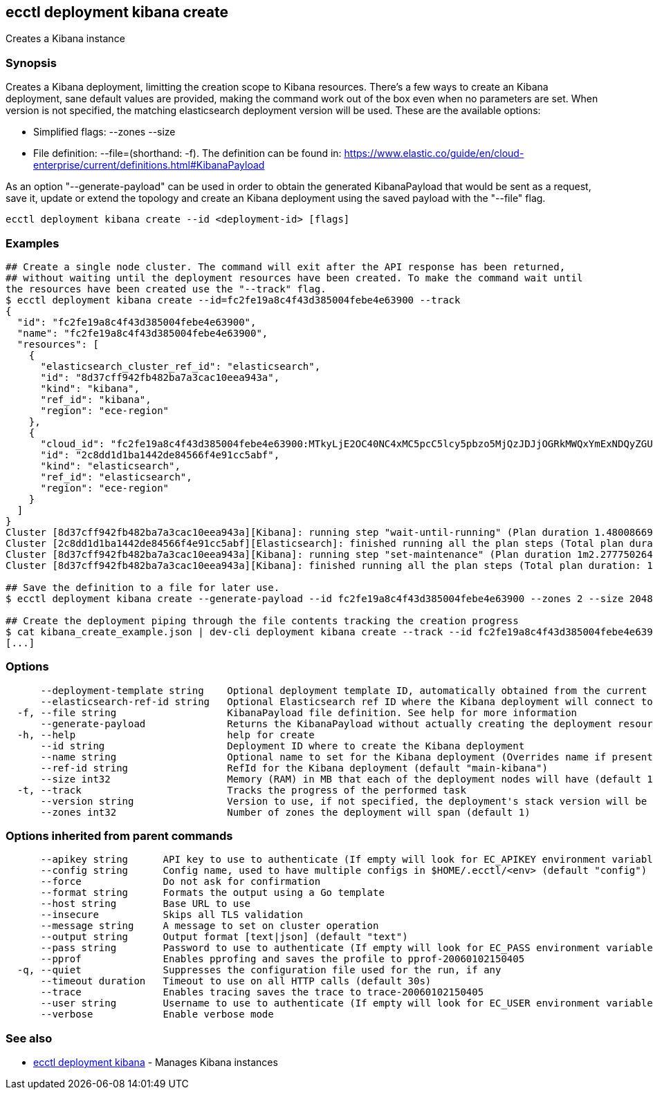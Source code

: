 [#ecctl_deployment_kibana_create]
== ecctl deployment kibana create

Creates a Kibana instance

[float]
=== Synopsis

Creates a Kibana deployment, limitting the creation scope to Kibana resources.
There's a few ways to create an Kibana deployment, sane default values are provided, making
the command work out of the box even when no parameters are set. When version is not specified,
the matching elasticsearch deployment version will be used. These are the available options:

* Simplified flags: --zones +++<zone count="">+++--size +++<node memory="" in="" MB="">++++++</node>++++++</zone>+++
* File definition: --file=+++<file path="">+++(shorthand: -f). The definition can be found in: https://www.elastic.co/guide/en/cloud-enterprise/current/definitions.html#KibanaPayload+++</file>+++

As an option "--generate-payload" can be used in order to obtain the generated KibanaPayload
that would be sent as a request, save it, update or extend the topology and create an Kibana
deployment using the saved payload with the "--file" flag.

----
ecctl deployment kibana create --id <deployment-id> [flags]
----

[float]
=== Examples

----
## Create a single node cluster. The command will exit after the API response has been returned,
## without waiting until the deployment resources have been created. To make the command wait until
the resources have been created use the "--track" flag.
$ ecctl deployment kibana create --id=fc2fe19a8c4f43d385004febe4e63900 --track
{
  "id": "fc2fe19a8c4f43d385004febe4e63900",
  "name": "fc2fe19a8c4f43d385004febe4e63900",
  "resources": [
    {
      "elasticsearch_cluster_ref_id": "elasticsearch",
      "id": "8d37cff942fb482ba7a3cac10eea943a",
      "kind": "kibana",
      "ref_id": "kibana",
      "region": "ece-region"
    },
    {
      "cloud_id": "fc2fe19a8c4f43d385004febe4e63900:MTkyLjE2OC40NC4xMC5pcC5lcy5pbzo5MjQzJDJjOGRkMWQxYmExNDQyZGU4NDU2NmY0ZTkxY2M1YWJmJDhkMzdjZmY5NDJmYjQ4MmJhN2EzY2FjMTBlZWE5NDNh",
      "id": "2c8dd1d1ba1442de84566f4e91cc5abf",
      "kind": "elasticsearch",
      "ref_id": "elasticsearch",
      "region": "ece-region"
    }
  ]
}
Cluster [8d37cff942fb482ba7a3cac10eea943a][Kibana]: running step "wait-until-running" (Plan duration 1.480086699s)...
Cluster [2c8dd1d1ba1442de84566f4e91cc5abf][Elasticsearch]: finished running all the plan steps (Total plan duration: 1.598400189s)
Cluster [8d37cff942fb482ba7a3cac10eea943a][Kibana]: running step "set-maintenance" (Plan duration 1m2.277750264s)...
Cluster [8d37cff942fb482ba7a3cac10eea943a][Kibana]: finished running all the plan steps (Total plan duration: 1m7.544473245s)

## Save the definition to a file for later use.
$ ecctl deployment kibana create --generate-payload --id fc2fe19a8c4f43d385004febe4e63900 --zones 2 --size 2048 > kibana_create_example.json

## Create the deployment piping through the file contents tracking the creation progress
$ cat kibana_create_example.json | dev-cli deployment kibana create --track --id fc2fe19a8c4f43d385004febe4e63900
[...]
----

[float]
=== Options

----
      --deployment-template string    Optional deployment template ID, automatically obtained from the current deployment
      --elasticsearch-ref-id string   Optional Elasticsearch ref ID where the Kibana deployment will connect to
  -f, --file string                   KibanaPayload file definition. See help for more information
      --generate-payload              Returns the KibanaPayload without actually creating the deployment resources
  -h, --help                          help for create
      --id string                     Deployment ID where to create the Kibana deployment
      --name string                   Optional name to set for the Kibana deployment (Overrides name if present)
      --ref-id string                 RefId for the Kibana deployment (default "main-kibana")
      --size int32                    Memory (RAM) in MB that each of the deployment nodes will have (default 1024)
  -t, --track                         Tracks the progress of the performed task
      --version string                Version to use, if not specified, the deployment's stack version will be used
      --zones int32                   Number of zones the deployment will span (default 1)
----

[float]
=== Options inherited from parent commands

----
      --apikey string      API key to use to authenticate (If empty will look for EC_APIKEY environment variable)
      --config string      Config name, used to have multiple configs in $HOME/.ecctl/<env> (default "config")
      --force              Do not ask for confirmation
      --format string      Formats the output using a Go template
      --host string        Base URL to use
      --insecure           Skips all TLS validation
      --message string     A message to set on cluster operation
      --output string      Output format [text|json] (default "text")
      --pass string        Password to use to authenticate (If empty will look for EC_PASS environment variable)
      --pprof              Enables pprofing and saves the profile to pprof-20060102150405
  -q, --quiet              Suppresses the configuration file used for the run, if any
      --timeout duration   Timeout to use on all HTTP calls (default 30s)
      --trace              Enables tracing saves the trace to trace-20060102150405
      --user string        Username to use to authenticate (If empty will look for EC_USER environment variable)
      --verbose            Enable verbose mode
----

[float]
=== See also

* xref:ecctl_deployment_kibana[ecctl deployment kibana]	 - Manages Kibana instances
